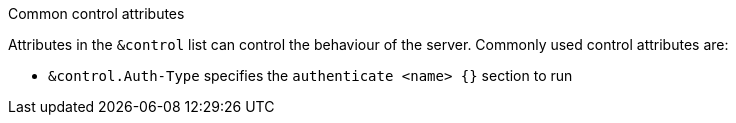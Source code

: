 .Common control attributes
****
Attributes in the `&control` list can control the behaviour of the server.
Commonly used control attributes are:

- `&control.Auth-Type` specifies the `authenticate <name> {}` section to run
****

// Copyright (C) 2025 Network RADIUS SAS.  Licenced under CC-by-NC 4.0.
// This documentation was developed by Network RADIUS SAS.
